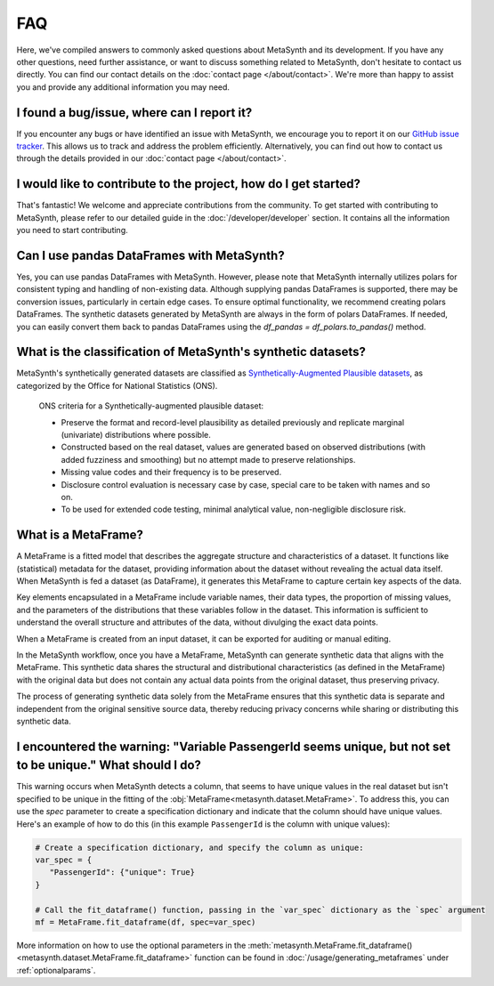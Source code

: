 FAQ
===

Here, we've compiled answers to commonly asked questions about MetaSynth and its development. If you have any other questions, need further assistance, or want to discuss something related to MetaSynth, don't hesitate to contact us directly. You can find our contact details on the :doc:`contact page </about/contact>`. We're more than happy to assist you and provide any additional information you may need.

**I found a bug/issue, where can I report it?**
-----------------------------------------------
If you encounter any bugs or have identified an issue with MetaSynth, we encourage you to report it on our `GitHub issue tracker <https://github.com/sodascience/metasynth/issues>`_. This allows us to track and address the problem efficiently. Alternatively, you can find out how to contact us through the details provided in our :doc:`contact page </about/contact>`.

**I would like to contribute to the project, how do I get started?**
---------------------------------------------------------------------
That's fantastic! We welcome and appreciate contributions from the community. To get started with contributing to MetaSynth, please refer to our detailed guide in the :doc:`/developer/developer` section. It contains all the information you need to start contributing.

**Can I use pandas DataFrames with MetaSynth?**
-----------------------------------------------
Yes, you can use pandas DataFrames with MetaSynth. However, please note that MetaSynth internally utilizes polars for consistent typing and handling of non-existing data. Although supplying pandas DataFrames is supported, there may be conversion issues, particularly in certain edge cases. To ensure optimal functionality, we recommend creating polars DataFrames. The synthetic datasets generated by MetaSynth are always in the form of polars DataFrames. If needed, you can easily convert them back to pandas DataFrames using the `df_pandas = df_polars.to_pandas()` method.

**What is the classification of MetaSynth's synthetic datasets?**
------------------------------------------------------------------
MetaSynth's synthetically generated datasets are classified as `Synthetically-Augmented Plausible datasets <https://www.ons.gov.uk/methodology/methodologicalpublications/generalmethodology/onsworkingpaperseries/onsmethodologyworkingpaperseriesnumber16syntheticdatapilot>`__, as categorized by the Office for National Statistics (ONS).

.. epigraph:: ONS criteria for a Synthetically-augmented plausible dataset:
   
   * Preserve the format and record-level plausibility as detailed previously and replicate marginal (univariate) distributions where possible.
   * Constructed based on the real dataset, values are generated based on observed distributions (with added fuzziness and smoothing) but no attempt made to preserve relationships.
   * Missing value codes and their frequency is to be preserved.
   * Disclosure control evaluation is necessary case by case, special care to be taken with names and so on.
   * To be used for extended code testing, minimal analytical value, non-negligible disclosure risk.

**What is a MetaFrame?**
-------------------------
A MetaFrame is a fitted model that describes the aggregate structure and characteristics of a dataset. It functions like (statistical) metadata for the dataset, providing information about the dataset without revealing the actual data itself. When MetaSynth is fed a dataset (as DataFrame), it generates this MetaFrame to capture certain key aspects of the data.

Key elements encapsulated in a MetaFrame include variable names, their data types, the proportion of missing values, and the parameters of the distributions that these variables follow in the dataset. This information is sufficient to understand the overall structure and attributes of the data, without divulging the exact data points.

When a MetaFrame is created from an input dataset, it can be exported for auditing or manual editing. 

In the MetaSynth workflow, once you have a MetaFrame, MetaSynth can generate synthetic data that aligns with the MetaFrame. This synthetic data shares the structural and distributional characteristics (as defined in the MetaFrame) with the original data but does not contain any actual data points from the original dataset, thus preserving privacy.

The process of generating synthetic data solely from the MetaFrame ensures that this synthetic data is separate and independent from the original sensitive source data, thereby reducing privacy concerns while sharing or distributing this synthetic data.

**I encountered the warning: "Variable PassengerId seems unique, but not set to be unique." What should I do?**
-----------------------------------------------------------------------------------------------------------------
This warning occurs when MetaSynth detects a column, that seems to have unique values in the real dataset but isn't specified to be unique in the fitting of the :obj:`MetaFrame<metasynth.dataset.MetaFrame>`. To address this, you can use the `spec` parameter to create a specification dictionary and indicate that the column should have unique values. Here's an example of how to do this (in this example ``PassengerId`` is the column with unique values):

.. code-block:: python

   # Create a specification dictionary, and specify the column as unique:
   var_spec = {
      "PassengerId": {"unique": True}
   }

   # Call the fit_dataframe() function, passing in the `var_spec` dictionary as the `spec` argument
   mf = MetaFrame.fit_dataframe(df, spec=var_spec)

More information on how to use the optional parameters in the :meth:`metasynth.MetaFrame.fit_dataframe() <metasynth.dataset.MetaFrame.fit_dataframe>` function can be found in :doc:`/usage/generating_metaframes` under :ref:`optionalparams`.

